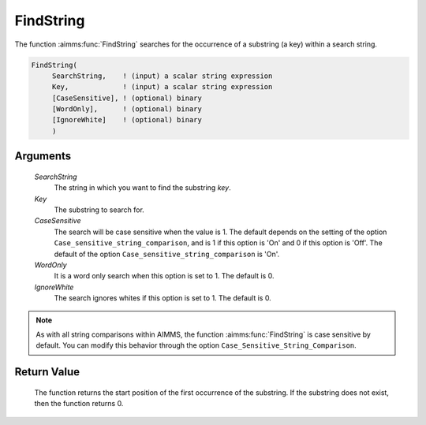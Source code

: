 .. aimms:function:: FindString(SearchString, Key, CaseSensitive, WordOnly, IgnoreWhite)

.. _FindString:

FindString
==========

The function :aimms:func:`FindString` searches for the occurrence of a substring
(a key) within a search string.

.. code-block:: aimms

    FindString(
         SearchString,    ! (input) a scalar string expression
         Key,             ! (input) a scalar string expression
         [CaseSensitive], ! (optional) binary
         [WordOnly],      ! (optional) binary
         [IgnoreWhite]    ! (optional) binary
         )

Arguments
---------

    *SearchString*
        The string in which you want to find the substring *key*.

    *Key*
        The substring to search for.

    *CaseSensitive*
        The search will be case sensitive when the value is 1. The default
        depends on the setting of the option
        ``Case_sensitive_string_comparison``, and is 1 if this option is 'On'
        and 0 if this option is 'Off'. The default of the option
        ``Case_sensitive_string_comparison`` is 'On'.

    *WordOnly*
        It is a word only search when this option is set to 1. The default is 0.

    *IgnoreWhite*
        The search ignores whites if this option is set to 1. The default is 0.

.. note::

    As with all string comparisons within AIMMS, the function :aimms:func:`FindString`
    is case sensitive by default. You can modify this behavior through the
    option ``Case_Sensitive_String_Comparison``.

Return Value
------------

    The function returns the start position of the first occurrence of the
    substring. If the substring does not exist, then the function returns 0.

.. seealso::

    The functions :aimms:func:`FindNthString`, :aimms:func:`RegexSearch`.
